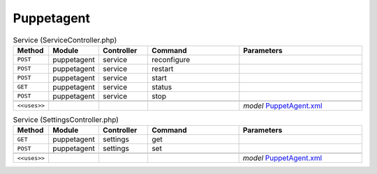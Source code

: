 Puppetagent
~~~~~~~~~~~

.. csv-table:: Service (ServiceController.php)
   :header: "Method", "Module", "Controller", "Command", "Parameters"
   :widths: 4, 15, 15, 30, 40

    "``POST``","puppetagent","service","reconfigure",""
    "``POST``","puppetagent","service","restart",""
    "``POST``","puppetagent","service","start",""
    "``GET``","puppetagent","service","status",""
    "``POST``","puppetagent","service","stop",""

    "``<<uses>>``", "", "", "", "*model* `PuppetAgent.xml <https://github.com/yetitecnologia/plugins/blob/master/sysutils/puppet-agent/src/opnsense/mvc/app/models/OPNsense/PuppetAgent/PuppetAgent.xml>`__"

.. csv-table:: Service (SettingsController.php)
   :header: "Method", "Module", "Controller", "Command", "Parameters"
   :widths: 4, 15, 15, 30, 40

    "``GET``","puppetagent","settings","get",""
    "``POST``","puppetagent","settings","set",""

    "``<<uses>>``", "", "", "", "*model* `PuppetAgent.xml <https://github.com/yetitecnologia/plugins/blob/master/sysutils/puppet-agent/src/opnsense/mvc/app/models/OPNsense/PuppetAgent/PuppetAgent.xml>`__"
